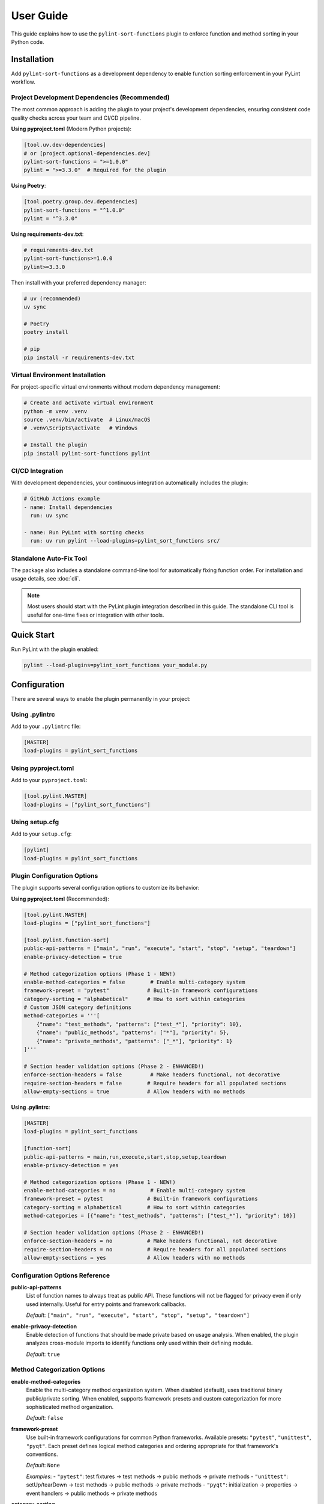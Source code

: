 User Guide
==========

This guide explains how to use the ``pylint-sort-functions`` plugin to enforce function and method sorting in your Python code.

Installation
------------

Add ``pylint-sort-functions`` as a development dependency to enable function sorting enforcement in your PyLint workflow.

Project Development Dependencies (Recommended)
~~~~~~~~~~~~~~~~~~~~~~~~~~~~~~~~~~~~~~~~~~~~~~

The most common approach is adding the plugin to your project's development dependencies, ensuring consistent code quality checks across your team and CI/CD pipeline.

**Using pyproject.toml** (Modern Python projects):

.. code-block:: toml

    [tool.uv.dev-dependencies]
    # or [project.optional-dependencies.dev]
    pylint-sort-functions = ">=1.0.0"
    pylint = ">=3.3.0"  # Required for the plugin

**Using Poetry**:

.. code-block:: toml

    [tool.poetry.group.dev.dependencies]
    pylint-sort-functions = "^1.0.0"
    pylint = "^3.3.0"

**Using requirements-dev.txt**:

.. code-block:: text

    # requirements-dev.txt
    pylint-sort-functions>=1.0.0
    pylint>=3.3.0

Then install with your preferred dependency manager:

.. code-block:: bash

    # uv (recommended)
    uv sync

    # Poetry
    poetry install

    # pip
    pip install -r requirements-dev.txt

Virtual Environment Installation
~~~~~~~~~~~~~~~~~~~~~~~~~~~~~~~~

For project-specific virtual environments without modern dependency management:

.. code-block:: bash

    # Create and activate virtual environment
    python -m venv .venv
    source .venv/bin/activate  # Linux/macOS
    # .venv\Scripts\activate   # Windows

    # Install the plugin
    pip install pylint-sort-functions pylint

CI/CD Integration
~~~~~~~~~~~~~~~~~

With development dependencies, your continuous integration automatically includes the plugin:

.. code-block:: yaml

    # GitHub Actions example
    - name: Install dependencies
      run: uv sync

    - name: Run PyLint with sorting checks
      run: uv run pylint --load-plugins=pylint_sort_functions src/

Standalone Auto-Fix Tool
~~~~~~~~~~~~~~~~~~~~~~~~~

The package also includes a standalone command-line tool for automatically fixing function order. For installation and usage details, see :doc:`cli`.

.. note::
   Most users should start with the PyLint plugin integration described in this guide. The standalone CLI tool is useful for one-time fixes or integration with other tools.

Quick Start
-----------

Run PyLint with the plugin enabled:

.. code-block:: bash

    pylint --load-plugins=pylint_sort_functions your_module.py

Configuration
-------------

There are several ways to enable the plugin permanently in your project:

Using .pylintrc
~~~~~~~~~~~~~~~

Add to your ``.pylintrc`` file:

.. code-block:: ini

    [MASTER]
    load-plugins = pylint_sort_functions

Using pyproject.toml
~~~~~~~~~~~~~~~~~~~~

Add to your ``pyproject.toml``:

.. code-block:: toml

    [tool.pylint.MASTER]
    load-plugins = ["pylint_sort_functions"]

Using setup.cfg
~~~~~~~~~~~~~~~

Add to your ``setup.cfg``:

.. code-block:: ini

    [pylint]
    load-plugins = pylint_sort_functions

Plugin Configuration Options
~~~~~~~~~~~~~~~~~~~~~~~~~~~~~

The plugin supports several configuration options to customize its behavior:

**Using pyproject.toml** (Recommended):

.. code-block:: toml

    [tool.pylint.MASTER]
    load-plugins = ["pylint_sort_functions"]

    [tool.pylint.function-sort]
    public-api-patterns = ["main", "run", "execute", "start", "stop", "setup", "teardown"]
    enable-privacy-detection = true

    # Method categorization options (Phase 1 - NEW!)
    enable-method-categories = false        # Enable multi-category system
    framework-preset = "pytest"            # Built-in framework configurations
    category-sorting = "alphabetical"      # How to sort within categories
    # Custom JSON category definitions
    method-categories = '''[
        {"name": "test_methods", "patterns": ["test_*"], "priority": 10},
        {"name": "public_methods", "patterns": ["*"], "priority": 5},
        {"name": "private_methods", "patterns": ["_*"], "priority": 1}
    ]'''

    # Section header validation options (Phase 2 - ENHANCED!)
    enforce-section-headers = false         # Make headers functional, not decorative
    require-section-headers = false        # Require headers for all populated sections
    allow-empty-sections = true            # Allow headers with no methods

**Using .pylintrc**:

.. code-block:: ini

    [MASTER]
    load-plugins = pylint_sort_functions

    [function-sort]
    public-api-patterns = main,run,execute,start,stop,setup,teardown
    enable-privacy-detection = yes

    # Method categorization options (Phase 1 - NEW!)
    enable-method-categories = no           # Enable multi-category system
    framework-preset = pytest              # Built-in framework configurations
    category-sorting = alphabetical        # How to sort within categories
    method-categories = [{"name": "test_methods", "patterns": ["test_*"], "priority": 10}]

    # Section header validation options (Phase 2 - ENHANCED!)
    enforce-section-headers = no           # Make headers functional, not decorative
    require-section-headers = no           # Require headers for all populated sections
    allow-empty-sections = yes             # Allow headers with no methods

Configuration Options Reference
~~~~~~~~~~~~~~~~~~~~~~~~~~~~~~~

**public-api-patterns**
    List of function names to always treat as public API. These functions will not be flagged for privacy even if only used internally. Useful for entry points and framework callbacks.

    *Default*: ``["main", "run", "execute", "start", "stop", "setup", "teardown"]``

**enable-privacy-detection**
    Enable detection of functions that should be made private based on usage analysis. When enabled, the plugin analyzes cross-module imports to identify functions only used within their defining module.

    *Default*: ``true``

Method Categorization Options
~~~~~~~~~~~~~~~~~~~~~~~~~~~~~

**enable-method-categories**
    Enable the multi-category method organization system. When disabled (default), uses traditional binary public/private sorting. When enabled, supports framework presets and custom categorization for more sophisticated method organization.

    *Default*: ``false``

**framework-preset**
    Use built-in framework configurations for common Python frameworks. Available presets: ``"pytest"``, ``"unittest"``, ``"pyqt"``. Each preset defines logical method categories and ordering appropriate for that framework's conventions.

    *Default*: ``None``

    *Examples*:
    - ``"pytest"``: test fixtures → test methods → public methods → private methods
    - ``"unittest"``: setUp/tearDown → test methods → public methods → private methods
    - ``"pyqt"``: initialization → properties → event handlers → public methods → private methods

**category-sorting**
    Control how methods are sorted within each category. ``"alphabetical"`` sorts methods alphabetically within categories. ``"declaration"`` preserves the original declaration order within categories.

    *Default*: ``"alphabetical"``

**method-categories**
    Custom JSON configuration for method categories. Allows complete customization of method organization patterns. Each category supports name patterns, decorator patterns, and priority resolution for conflicts.

    *Default*: ``None``

    *Example JSON*:

    .. code-block:: json

        [
            {"name": "properties", "decorators": ["@property"], "priority": 10},
            {"name": "test_methods", "patterns": ["test_*"], "priority": 8},
            {"name": "public_methods", "patterns": ["*"], "priority": 5},
            {"name": "private_methods", "patterns": ["_*"], "priority": 1}
        ]

Section Header Configuration Options
~~~~~~~~~~~~~~~~~~~~~~~~~~~~~~~~~~~~

**enforce-section-headers**
    Enable section header validation. When enabled, methods must appear under the correct section headers according to their categorization. Section headers transform from decorative comments into functional organizational elements.

    *Default*: ``false``

**require-section-headers**
    Require section headers for all populated categories. When enabled, missing section headers for categories with methods will be flagged as violations (W9008). Only applies when ``enforce-section-headers`` is enabled.

    *Default*: ``false``

**allow-empty-sections**
    Allow section headers that have no methods underneath them. When disabled, empty section headers will be flagged as violations (W9009). Only applies when ``enforce-section-headers`` is enabled.

    *Default*: ``true``

**Example - Strict Section Header Enforcement:**

.. code-block:: toml

    [tool.pylint.function-sort]
    enforce-section-headers = true
    require-section-headers = true
    allow-empty-sections = false
    framework-preset = "pytest"        # Enables test method categories

**Example - Basic Section Header Validation:**

.. code-block:: toml

    [tool.pylint.function-sort]
    enforce-section-headers = true      # Only validate existing headers

Framework-Specific Usage Examples
~~~~~~~~~~~~~~~~~~~~~~~~~~~~~~~~~~

The method categorization system provides built-in support for common Python frameworks. These presets define logical method organization that follows each framework's conventions.

**pytest Framework**

For test classes using pytest:

.. code-block:: toml

    [tool.pylint.function-sort]
    enable-method-categories = true
    framework-preset = "pytest"
    enforce-section-headers = true

**Example pytest class organization:**

.. code-block:: python

    class TestUserService:
        # Test fixtures
        def setup_method(self):
            self.user_service = UserService()

        def teardown_method(self):
            pass

        # Test methods
        def test_create_user(self):
            result = self.user_service.create_user("john")
            assert result is not None

        def test_delete_user(self):
            self.user_service.delete_user("john")

        # Public methods
        def verify_user_data(self):
            # Helper method for tests
            pass

        # Private methods
        def _create_test_data(self):
            return {"name": "test", "email": "test@example.com"}

**unittest Framework**

For test classes using unittest:

.. code-block:: toml

    [tool.pylint.function-sort]
    enable-method-categories = true
    framework-preset = "unittest"

**Example unittest class organization:**

.. code-block:: python

    class TestUserService(unittest.TestCase):
        # Lifecycle methods
        def setUp(self):
            self.user_service = UserService()

        def tearDown(self):
            pass

        # Test methods
        def test_create_user(self):
            result = self.user_service.create_user("john")
            self.assertIsNotNone(result)

        def test_delete_user(self):
            self.user_service.delete_user("john")

        # Public methods
        def assert_user_valid(self, user):
            self.assertIsNotNone(user.id)
            self.assertTrue(user.name)

        # Private methods
        def _create_test_user(self):
            return {"name": "test", "email": "test@example.com"}

**PyQt Framework**

For PyQt/PySide GUI applications:

.. code-block:: toml

    [tool.pylint.function-sort]
    enable-method-categories = true
    framework-preset = "pyqt"

**Example PyQt class organization:**

.. code-block:: python

    class UserDialog(QDialog):
        # Initialization methods
        def __init__(self, parent=None):
            super().__init__(parent)
            self.setup_ui()

        def setup_ui(self):
            self.setWindowTitle("User Management")

        # Properties
        @property
        def user_data(self):
            return self._user_data

        @user_data.setter
        def user_data(self, value):
            self._user_data = value

        # Event handlers
        def closeEvent(self, event):
            self.save_settings()
            event.accept()

        def keyPressEvent(self, event):
            if event.key() == Qt.Key_Escape:
                self.close()

        # Public methods
        def load_user_data(self):
            # Load user information
            pass

        def save_user_data(self):
            # Save user information
            pass

        # Private methods
        def _validate_input(self):
            return len(self.name_edit.text()) > 0

        def _update_display(self):
            # Update UI elements
            pass

**Custom Multi-Category Configuration**

For advanced customization beyond framework presets:

.. code-block:: toml

    [tool.pylint.function-sort]
    enable-method-categories = true
    method-categories = '''[
        {"name": "initialization", "patterns": ["__init__", "setup*"], "priority": 20},
        {"name": "properties", "decorators": ["@property", "@*.setter"], "priority": 15},
        {"name": "api_endpoints", "decorators": ["@app.route", "@api.*"], "priority": 10},
        {"name": "test_methods", "patterns": ["test_*"], "priority": 8},
        {"name": "public_methods", "patterns": ["*"], "priority": 5},
        {"name": "private_methods", "patterns": ["_*"], "priority": 1}
    ]'''
    category-sorting = "alphabetical"
    enforce-section-headers = true

Test File Exclusion
~~~~~~~~~~~~~~~~~~~

The privacy detection system automatically excludes test files from analysis to prevent functions used only by tests from being incorrectly marked as private. This ensures that functions validating the public API (via tests) remain accessible.

**Automatically detected test files:**

- Files in ``tests/`` or ``test/`` directories
- Files starting with ``test_`` (e.g., ``test_utils.py``)
- Files ending with ``_test`` (e.g., ``module_test.py``)
- ``conftest.py`` files (pytest configuration)

**Example excluded files:**

.. code-block:: text

    tests/test_module.py          ✓ Excluded (in tests/ directory)
    test_integration.py           ✓ Excluded (starts with test_)
    utils_test.py                 ✓ Excluded (ends with _test)
    conftest.py                   ✓ Excluded (pytest configuration)
    src/tests/helpers.py          ✓ Excluded (in tests/ subdirectory)

.. note::
   The built-in test file detection can be extended with custom patterns using the privacy configuration options described below.

Privacy Configuration Options
~~~~~~~~~~~~~~~~~~~~~~~~~~~~~

The privacy detection system provides five configuration options to customize test file detection and privacy analysis behavior. These options give you full control over which files are excluded from privacy analysis and how test files are handled.

**Complete Configuration Example**

Using ``.pylintrc``:

.. code-block:: ini

    [MASTER]
    load-plugins = pylint_sort_functions

    [function-sort]
    enable-privacy-detection = yes
    privacy-exclude-dirs = tests,integration_tests,e2e,qa
    privacy-exclude-patterns = test_*.py,*_test.py,conftest.py,*_spec.py
    privacy-additional-test-patterns = spec_*.py,scenario_*.py,*_scenario.py
    privacy-update-tests = yes
    privacy-override-test-detection = no

Using ``pyproject.toml``:

.. code-block:: toml

    [tool.pylint.MASTER]
    load-plugins = ["pylint_sort_functions"]

    [tool.pylint."function-sort"]
    enable-privacy-detection = true
    privacy-exclude-dirs = ["tests", "integration_tests", "e2e", "qa"]
    privacy-exclude-patterns = ["test_*.py", "*_test.py", "conftest.py", "*_spec.py"]
    privacy-additional-test-patterns = ["spec_*.py", "scenario_*.py", "*_scenario.py"]
    privacy-update-tests = true
    privacy-override-test-detection = false

**Configuration Options Reference**

**privacy-exclude-dirs**
    Comma-separated list of directory names to exclude from privacy analysis. Files in these directories are scanned but their references are ignored when determining if functions should be private. Useful for test directories and other non-production code.

    *Default*: ``[]`` (empty list)

    *Example*: ``tests,integration_tests,e2e,qa,benchmarks``

**privacy-exclude-patterns**
    Comma-separated list of file patterns to exclude from privacy analysis. Files matching these patterns are scanned but their references are ignored when determining if functions should be private. Supports glob patterns.

    *Default*: ``[]`` (empty list)

    *Example*: ``test_*.py,*_test.py,conftest.py,*_spec.py,benchmark_*.py``

**privacy-additional-test-patterns**
    Comma-separated list of additional file patterns to treat as test files, beyond the built-in detection. These patterns are added to the default test detection (``test_*.py``, ``*_test.py``, ``conftest.py``, ``tests/``). Supports glob patterns.

    *Default*: ``[]`` (empty list)

    *Example*: ``spec_*.py,*_spec.py,scenario_*.py,*_scenario.py``

**privacy-update-tests**
    Enable automatic updating of test files when functions are privatized. When enabled, test files will be automatically updated to use the new private function names when using the privacy fixer CLI tool.

    *Default*: ``false``

    *Example*: ``yes`` (in .pylintrc) or ``true`` (in pyproject.toml)

**privacy-override-test-detection**
    Override the built-in test file detection entirely and only use the patterns specified in privacy-exclude-patterns and privacy-exclude-dirs. When disabled, both built-in detection and custom patterns are used together.

    *Default*: ``false``

    *Example*: ``yes`` (in .pylintrc) or ``true`` (in pyproject.toml)

**Real-World Use Cases**

**Enterprise Projects with Multiple Test Directories**

Large enterprise projects often have multiple test directories for different types of tests:

.. code-block:: ini

    [function-sort]
    # Exclude all test-related directories from privacy analysis
    privacy-exclude-dirs = tests,integration_tests,e2e_tests,qa,performance_tests,smoke_tests

    # Additional patterns for enterprise test naming conventions
    privacy-additional-test-patterns = *_integration.py,*_e2e.py,*_smoke.py,test_suite_*.py

    # Enable test updates for automated refactoring
    privacy-update-tests = yes

.. code-block:: toml

    [tool.pylint."function-sort"]
    privacy-exclude-dirs = [
        "tests",
        "integration_tests",
        "e2e_tests",
        "qa",
        "performance_tests",
        "smoke_tests"
    ]
    privacy-additional-test-patterns = [
        "*_integration.py",
        "*_e2e.py",
        "*_smoke.py",
        "test_suite_*.py"
    ]
    privacy-update-tests = true

**Django Projects with Custom Test Structure**

Django projects often have tests alongside application code and use specific naming patterns:

.. code-block:: ini

    [function-sort]
    # Django test directories
    privacy-exclude-dirs = tests,test,testapp

    # Django-specific test patterns
    privacy-exclude-patterns = test*.py,tests.py,*_tests.py
    privacy-additional-test-patterns = test_*.py,*_testcase.py,test_models_*.py,test_views_*.py

    # Keep default detection for standard Django test files
    privacy-override-test-detection = no

.. code-block:: toml

    [tool.pylint."function-sort"]
    privacy-exclude-dirs = ["tests", "test", "testapp"]
    privacy-exclude-patterns = ["test*.py", "tests.py", "*_tests.py"]
    privacy-additional-test-patterns = [
        "test_*.py",
        "*_testcase.py",
        "test_models_*.py",
        "test_views_*.py"
    ]
    privacy-override-test-detection = false

**Flask/FastAPI Microservices with Integration Tests**

Microservice architectures often separate unit tests from integration/contract tests:

.. code-block:: ini

    [function-sort]
    # Separate test types in microservices
    privacy-exclude-dirs = tests,integration,contracts,mocks,fixtures

    # API test patterns
    privacy-additional-test-patterns = *_contract.py,*_integration.py,api_test_*.py

    # Enable automatic test updates for CI/CD
    privacy-update-tests = yes

.. code-block:: toml

    [tool.pylint."function-sort"]
    privacy-exclude-dirs = [
        "tests",
        "integration",
        "contracts",
        "mocks",
        "fixtures"
    ]
    privacy-additional-test-patterns = [
        "*_contract.py",
        "*_integration.py",
        "api_test_*.py"
    ]
    privacy-update-tests = true

**Legacy Projects with Non-Standard Test Naming**

Legacy projects might have unconventional test naming that doesn't follow modern patterns:

.. code-block:: ini

    [function-sort]
    # Override default detection for legacy naming
    privacy-override-test-detection = yes

    # Define all test patterns explicitly
    privacy-exclude-patterns = Test*.py,*Test.py,*Tests.py,check_*.py,verify_*.py
    privacy-exclude-dirs = QA,Testing,Validation,TestSuite

    # No additional patterns needed since we're overriding
    privacy-additional-test-patterns =

.. code-block:: toml

    [tool.pylint."function-sort"]
    privacy-override-test-detection = true
    privacy-exclude-patterns = [
        "Test*.py",
        "*Test.py",
        "*Tests.py",
        "check_*.py",
        "verify_*.py"
    ]
    privacy-exclude-dirs = ["QA", "Testing", "Validation", "TestSuite"]
    privacy-additional-test-patterns = []

**Behavior-Driven Development (BDD) Projects**

Projects using BDD frameworks like behave or pytest-bdd have specific test file patterns:

.. code-block:: ini

    [function-sort]
    # BDD test directories
    privacy-exclude-dirs = features,specs,scenarios,steps

    # BDD-specific patterns
    privacy-additional-test-patterns = *_steps.py,*_feature.py,scenario_*.py,given_*.py,when_*.py,then_*.py

    # Keep built-in detection for standard test files
    privacy-override-test-detection = no

.. code-block:: toml

    [tool.pylint."function-sort"]
    privacy-exclude-dirs = ["features", "specs", "scenarios", "steps"]
    privacy-additional-test-patterns = [
        "*_steps.py",
        "*_feature.py",
        "scenario_*.py",
        "given_*.py",
        "when_*.py",
        "then_*.py"
    ]
    privacy-override-test-detection = false

**Troubleshooting Privacy Configuration**

**Issue: Functions used only by tests are still being marked as private**

*Solution*: Ensure your test files are properly excluded:

1. Check that test directories are listed in ``privacy-exclude-dirs``
2. Verify test file patterns match your naming convention in ``privacy-exclude-patterns``
3. Add any custom test patterns to ``privacy-additional-test-patterns``
4. Enable ``privacy-update-tests`` if you want tests to be automatically updated

**Issue: Privacy detection is too aggressive**

*Solution*: Expand your exclusion patterns:

.. code-block:: ini

    [function-sort]
    # More comprehensive exclusions
    privacy-exclude-dirs = tests,test,testing,qa,benchmarks,examples,demos
    privacy-exclude-patterns = test_*.py,*_test.py,*_tests.py,conftest.py,*_spec.py,example_*.py

**Issue: Privacy detection is missing test files**

*Solution*: Add your specific patterns and verify detection:

.. code-block:: bash

    # Check which files are being detected as tests
    pylint --load-plugins=pylint_sort_functions --verbose src/

Look for messages about excluded test files in the verbose output.

**Issue: Want to completely customize test detection**

*Solution*: Override built-in detection and define your own patterns:

.. code-block:: ini

    [function-sort]
    # Take full control of test detection
    privacy-override-test-detection = yes
    privacy-exclude-patterns = my_test_*.py,*_mytest.py
    privacy-exclude-dirs = my_tests,custom_qa

**Issue: Configuration not being applied**

*Solution*: Verify configuration file location and syntax:

1. Ensure ``.pylintrc`` or ``pyproject.toml`` is in the project root
2. Check that the configuration section is named ``[function-sort]`` (not ``[pylint-sort-functions]``)
3. For ``pyproject.toml``, use ``[tool.pylint."function-sort"]``
4. Verify boolean values: ``yes``/``no`` in .pylintrc, ``true``/``false`` in pyproject.toml

Automatic Directory Exclusion
~~~~~~~~~~~~~~~~~~~~~~~~~~~~~

The plugin automatically skips common directories that should not be analyzed for performance and accuracy:

**Build and Distribution:**
    ``build/``, ``dist/``, ``*.egg-info/``

**Version Control:**
    ``.git/``

**Python Caches:**
    ``__pycache__/``, ``.pytest_cache/``, ``.mypy_cache/``, ``.tox/``

**Virtual Environments:**
    ``venv/``, ``.venv/``, ``env/``, ``.env/``

**Node.js Dependencies:**
    ``node_modules/``

.. note::
   Directory exclusion patterns are currently built-in and not configurable. For custom directory exclusions, see `GitHub issue #7 <https://github.com/hakonhagland/pylint-sort-functions/issues/7>`_.

Message Types
-------------

The plugin reports eight types of violations:

W9001: unsorted-functions
~~~~~~~~~~~~~~~~~~~~~~~~~

**Description**: Functions are not sorted alphabetically in module scope

**When triggered**: Module-level functions are not in alphabetical order within their visibility scope

**Example violation**:

.. code-block:: python

    # Bad: Functions out of order
    def zebra_function():
        pass

    def alpha_function():  # Should come before zebra_function
        pass

**How to fix**: Reorder functions alphabetically:

.. code-block:: python

    # Good: Functions sorted alphabetically
    def alpha_function():
        pass

    def zebra_function():
        pass

**Auto-fix available**: Use ``pylint-sort-functions --fix`` to automatically reorder functions. See :doc:`cli` for details.

W9002: unsorted-methods
~~~~~~~~~~~~~~~~~~~~~~~

**Description**: Methods are not sorted alphabetically in class

**When triggered**: Class methods are not in alphabetical order within their visibility scope

**Example violation**:

.. code-block:: python

    class MyClass:
        def method_z(self):
            pass

        def method_a(self):  # Should come before method_z
            pass

**How to fix**: Reorder methods alphabetically:

.. code-block:: python

    class MyClass:
        def method_a(self):
            pass

        def method_z(self):
            pass

**Auto-fix available**: Use ``pylint-sort-functions --fix`` to automatically reorder methods. See :doc:`cli` for details.

W9003: mixed-function-visibility
~~~~~~~~~~~~~~~~~~~~~~~~~~~~~~~~

**Description**: Public and private functions are not properly separated

**When triggered**: Private functions (with underscore prefix) appear before public functions

**Example violation**:

.. code-block:: python

    # Bad: Private function before public function
    def _private_helper():
        pass

    def public_function():  # Public functions should come first
        pass

**How to fix**: Place all public functions before private functions:

.. code-block:: python

    # Good: Public functions first, then private
    def public_function():
        pass

    def _private_helper():
        pass

**Auto-fix available**: Use ``pylint-sort-functions --fix`` to automatically reorder functions. See :doc:`cli` for details.

W9004: function-should-be-private
~~~~~~~~~~~~~~~~~~~~~~~~~~~~~~~~~

**Description**: Function should be private (prefix with underscore)

**When triggered**: A function is only used within its defining module based on sophisticated import analysis

**Example violation**:

.. code-block:: python

    # Bad: Internal helper not marked as private
    def validate_internal_state(data):  # Only used in this module
        return data.is_valid()

    def public_api():
        if validate_internal_state(data):
            process(data)

**How to fix**: Add underscore prefix to make it private:

.. code-block:: python

    # Good: Internal function marked as private
    def _validate_internal_state(data):
        return data.is_valid()

    def public_api():
        if _validate_internal_state(data):
            process(data)

**Detection Method**: Uses comprehensive import analysis that scans the entire project to identify actual usage patterns:

- **Cross-module analysis**: Analyzes all Python files to detect function imports and calls
- **Usage tracking**: Maps which functions are accessed by other modules via ``from module import function`` or ``module.function()``
- **Smart exclusions**: Skips common public API patterns (``main``, ``run``, ``setup``) and automatically excludes test files from analysis
- **Test file exclusion**: Automatically excludes ``tests/``, ``test_*.py``, ``*_test.py``, and ``conftest.py`` files to prevent functions used only by tests from being marked private
- **False positive prevention**: Only flags functions with zero external usage (excluding tests), ensuring accuracy

**Auto-fix availability**:

- **Manual renaming**: Functions can be manually renamed following PyLint suggestions
- **Automatic renaming**: Available via the bidirectional privacy fixer feature

  See privacy fixer documentation for comprehensive privacy analysis capabilities.

W9005: function-should-be-public
~~~~~~~~~~~~~~~~~~~~~~~~~~~~~~~~~

**Description**: Private function should be public (remove underscore prefix)

**When triggered**: A private function (with underscore prefix) is imported and used by other modules based on cross-module usage analysis

**Example violation**:

.. code-block:: python

    # Bad: Private function used externally
    # utils.py contains:
    def _helper_function():  # Used by other modules
        return "help"

    # main.py imports it:
    from utils import _helper_function  # External usage detected

**How to fix**: Remove underscore prefix to make it public:

.. code-block:: python

    # Good: Function correctly marked as public
    def helper_function():
        return "help"

**Detection Method**: Uses comprehensive import analysis to identify private functions with external usage:

- **Cross-module import detection**: Scans all Python files to identify imports of private functions
- **Usage pattern analysis**: Detects ``from module import _function`` and ``module._function()`` patterns
- **Conservative approach**: Only flags private functions with clear external usage evidence
- **Test file exclusion**: Automatically ignores usage within ``tests/``, ``test_*.py``, ``*_test.py``, and ``conftest.py`` files to avoid false positives from test code

**Auto-fix availability**:

- **Manual renaming**: Functions can be manually renamed following PyLint suggestions
- **Automatic renaming**: Available via the bidirectional privacy fixer feature

  See privacy fixer documentation for comprehensive privacy analysis capabilities.

W9006: method-wrong-section (NEW!)
~~~~~~~~~~~~~~~~~~~~~~~~~~~~~~~~~~~

**Description**: Method appears in incorrect section according to its categorization

**When triggered**: Section header validation is enabled and a method is not positioned under its expected section header based on the method categorization system

**Example violation**:

.. code-block:: python

    class TestUserService:
        # Test methods
        def public_helper(self):         # W9006: Should be in 'public_methods' section
            pass

        # Public methods
        def test_create_user(self):      # W9006: Should be in 'test_methods' section
            pass

**How to fix**: Move methods to their correct sections or update section headers to match method categorization:

.. code-block:: python

    class TestUserService:
        # Test methods
        def test_create_user(self):      # ✅ Correct section
            pass

        # Public methods
        def public_helper(self):         # ✅ Correct section
            pass

**Configuration**: Enable with ``enforce-section-headers = true`` and method categorization system.

W9007: missing-section-header (NEW!)
~~~~~~~~~~~~~~~~~~~~~~~~~~~~~~~~~~~~~

**Description**: Required section header is missing for a populated category

**When triggered**: ``require-section-headers`` is enabled and methods exist for a category but no corresponding section header is found

**Example violation**:

.. code-block:: python

    class TestUserService:
        # Missing "# Test methods" header
        def test_create_user(self):      # W9007: Missing section header for 'test_methods'
            pass

**How to fix**: Add the required section header:

.. code-block:: python

    class TestUserService:
        # Test methods                  # ✅ Added required header
        def test_create_user(self):
            pass

**Configuration**: Enable with ``require-section-headers = true``.

W9008: empty-section-header (NEW!)
~~~~~~~~~~~~~~~~~~~~~~~~~~~~~~~~~~~

**Description**: Section header exists but contains no methods

**When triggered**: ``allow-empty-sections`` is disabled and section headers are present without any corresponding methods

**Example violation**:

.. code-block:: python

    class TestUserService:
        # Test methods                 # W9008: Empty section header
        # No test methods defined

        # Public methods
        def helper_method(self):
            pass

**How to fix**: Either remove the empty header or add methods to the section:

.. code-block:: python

    class TestUserService:
        # Public methods               # ✅ Removed empty header
        def helper_method(self):
            pass

**Configuration**: Control with ``allow-empty-sections = false``.

Sorting Rules
-------------

The plugin enforces these sorting rules:

1. **Visibility Separation**: Public functions/methods (no underscore) must come before private ones (underscore prefix)
2. **Alphabetical Order**: Within each visibility group, items must be sorted alphabetically
3. **Case Sensitive**: Sorting is case-sensitive (uppercase comes before lowercase)
4. **Dunder Method Handling**: Special methods (``__init__``, ``__str__``) are treated as public and sorted alphabetically
5. **Public API Pattern Recognition**: Configurable patterns (``main``, ``run``, ``setup``) are preserved as public regardless of usage
6. **Decorator Exclusions**: Functions with specified decorators can be excluded from sorting requirements (CLI tool only)

Complete Example
~~~~~~~~~~~~~~~~

Here's a properly organized module:

.. code-block:: python

    """Example module with proper function organization."""

    # Public functions (alphabetically sorted)

    def calculate_total(items):
        """Calculate the total of all items."""
        return sum(item.value for item in items)

    def process_data(data):
        """Process the input data."""
        validated = _validate_data(data)
        return _transform_data(validated)

    def save_results(results):
        """Save results to storage."""
        formatted = _format_results(results)
        _write_to_disk(formatted)

    # Private functions (alphabetically sorted)

    def _format_results(results):
        """Format results for storage."""
        return json.dumps(results)

    def _transform_data(data):
        """Transform validated data."""
        return [d.upper() for d in data]

    def _validate_data(data):
        """Validate input data."""
        return [d for d in data if d]

    def _write_to_disk(data):
        """Write data to disk."""
        with open("output.json", "w") as f:
            f.write(data)

Disabling Messages
------------------

You can disable specific messages for a file, class, or function:

File Level
~~~~~~~~~~

.. code-block:: python

    # pylint: disable=unsorted-functions
    """This module intentionally has unsorted functions."""

Function Level
~~~~~~~~~~~~~~

.. code-block:: python

    def zebra():  # pylint: disable=unsorted-functions
        pass

    def alpha():  # Order required by framework
        pass

Inline Comments
~~~~~~~~~~~~~~~

.. code-block:: python

    class MyClass:
        def z_method(self):
            pass

        def a_method(self):  # pylint: disable=unsorted-methods
            pass

Configuration in .pylintrc
~~~~~~~~~~~~~~~~~~~~~~~~~~

Disable specific messages project-wide:

.. code-block:: ini

    [MESSAGES CONTROL]
    disable = unsorted-functions,
              unsorted-methods

Or enable only specific messages:

.. code-block:: ini

    [MESSAGES CONTROL]
    enable = unsorted-functions,
             unsorted-methods,
             mixed-function-visibility,
             function-should-be-private,
             function-should-be-public

Command Line Options
--------------------

Run with specific messages enabled:

.. code-block:: bash

    # Check only function sorting
    pylint --load-plugins=pylint_sort_functions \
           --disable=all \
           --enable=unsorted-functions,unsorted-methods \
           mymodule.py

Run with increased verbosity:

.. code-block:: bash

    # See which files are being checked
    pylint --load-plugins=pylint_sort_functions --verbose mymodule.py

Generate a full report:

.. code-block:: bash

    # Get detailed statistics
    pylint --load-plugins=pylint_sort_functions --reports=yes mymodule.py

Command-Line Plugin Configuration
~~~~~~~~~~~~~~~~~~~~~~~~~~~~~~~~~~

Configure plugin behavior through PyLint command-line options:

.. code-block:: bash

    # Configure public API patterns
    pylint --load-plugins=pylint_sort_functions \
           --public-api-patterns=main,run,custom_entry \
           mymodule.py

    # Disable privacy detection
    pylint --load-plugins=pylint_sort_functions \
           --disable-privacy-detection \
           mymodule.py

Self-Check Pattern
~~~~~~~~~~~~~~~~~~

Focus exclusively on sorting violations for clean output:

.. code-block:: bash

    # Check only plugin-specific violations
    pylint --load-plugins=pylint_sort_functions \
           --disable=all \
           --enable=unsorted-functions,unsorted-methods,mixed-function-visibility,function-should-be-private,function-should-be-public,method-wrong-section,missing-section-header,empty-section-header \
           src/

    # Make target equivalent (if available)
    make self-check

Integration with IDEs
---------------------

VS Code
~~~~~~~

Add to ``.vscode/settings.json``:

.. code-block:: json

    {
        "pylint.args": [
            "--load-plugins=pylint_sort_functions"
        ]
    }

PyCharm
~~~~~~~

1. Go to Settings → Tools → External Tools
2. Add PyLint with arguments: ``--load-plugins=pylint_sort_functions``

Vim (with ALE)
~~~~~~~~~~~~~~

Add to your ``.vimrc``:

.. code-block:: vim

    let g:ale_python_pylint_options = '--load-plugins=pylint_sort_functions'

Best Practices
--------------

1. **Use Section Comments**: Clearly separate public and private sections:

   .. code-block:: python

       # Public functions

       def public_one():
           pass

       # Private functions

       def _private_one():
           pass

2. **Framework Exceptions**: Some frameworks require specific ordering. In these cases:

   - Document why the order is required
   - Configure decorator exclusions in your project (see :doc:`pylintrc`)
   - Use the CLI auto-fix tool with decorator exclusions: ``pylint-sort-functions --fix --ignore-decorators "@app.route"`` (see :doc:`cli`)
   - **Note**: Decorator exclusions are available in both PyLint plugin and CLI tool for consistent behavior.


3. **Test Organization**: Apply the same principles to test files for consistency:

   .. code-block:: python

       class TestMyClass:
           # Test methods (alphabetically sorted)

           def test_feature_a(self):
               pass

           def test_feature_b(self):
               pass

           # Helper methods

           def _create_fixture(self):
               pass

4. **Gradual Adoption**: When adding to an existing project:

   - Start by enabling only in new modules
   - Gradually fix existing modules
   - Use file-level disables during transition

Troubleshooting
---------------

Plugin Not Loading
~~~~~~~~~~~~~~~~~~

If the plugin isn't loading, verify:

1. Installation: ``pip show pylint-sort-functions``
2. Python path: ``python -c "import pylint_sort_functions"``
3. PyLint version: ``pylint --version`` (requires PyLint >=3.3.0)
4. Python version: ``python --version`` (requires Python >=3.11)

Configuration Issues
~~~~~~~~~~~~~~~~~~~~

If plugin configuration options aren't being recognized:

1. Verify configuration section name: ``[tool.pylint.function-sort]``
2. Check option names: ``public-api-patterns``, ``enable-privacy-detection``
3. Restart your IDE/editor after configuration changes
4. Test configuration: ``pylint --help`` should show plugin options

Privacy Detection Issues
~~~~~~~~~~~~~~~~~~~~~~~~~

If ``function-should-be-private`` (W9004) or ``function-should-be-public`` (W9005) messages aren't appearing:

1. Verify privacy detection is enabled: ``enable-privacy-detection=y``
2. Check that files are part of a Python project with project markers (pyproject.toml, setup.py, etc.)
3. Ensure functions aren't in test files (automatically excluded)
4. For W9004: Verify functions aren't matching public API patterns
5. For W9005: Confirm the private function is actually imported by other modules

False Positives
~~~~~~~~~~~~~~~

If you get false positives for privacy detection:

**For W9004 (function-should-be-private)**:

1. Ensure your ``__init__.py`` files properly export public APIs
2. The detection is conservative and won't flag functions used across modules
3. Configure public API patterns if you have custom entry points:

   .. code-block:: ini

       [tool.pylint.function-sort]
       public-api-patterns = ["main", "run", "setup", "custom_entry"]

4. Use inline disables for legitimate cases: ``# pylint: disable=function-should-be-private``

**For W9005 (function-should-be-public)**:

1. Verify the function is genuinely used externally (not just in tests)
2. Check if the external usage is intentional API design
3. Use inline disables if the private usage is intentional: ``# pylint: disable=function-should-be-public``

Performance Issues
~~~~~~~~~~~~~~~~~~

For large codebases:

1. The import analysis feature may add overhead
2. Consider running the plugin separately from other checks
3. Use file/directory exclusions for generated code

Output Format
-------------

The plugin produces standard PyLint output:

.. code-block:: text

    ************* Module mymodule
    mymodule.py:10:0: W9001: Functions are not sorted alphabetically in module scope (unsorted-functions)
    mymodule.py:25:0: W9002: Methods are not sorted alphabetically in class MyClass (unsorted-methods)
    mymodule.py:30:0: W9003: Public and private functions are not properly separated in module (mixed-function-visibility)
    mymodule.py:35:0: W9004: Function 'helper_function' should be private (prefix with underscore) (function-should-be-private)
    mymodule.py:40:0: W9005: Function '_shared_util' should be public (remove underscore prefix) (function-should-be-public)
    mymodule.py:45:4: W9006: Method 'test_method' is in wrong section (expected: test_methods, found: public_methods) (method-wrong-section)
    mymodule.py:50:0: W9007: Missing section header 'Test methods' for methods in category 'test_methods' (missing-section-header)
    mymodule.py:55:0: W9008: Section header 'Private methods' has no matching methods (empty-section-header)

Exit Codes
~~~~~~~~~~

The plugin follows PyLint's exit code convention:

- 0: No issues found
- 1: Fatal error occurred
- 2: Error messages issued
- 4: Warning messages issued
- 8: Refactor messages issued
- 16: Convention messages issued

Since this plugin issues warnings (W codes), expect exit code 4 when violations are found.

Summary
-------

The ``pylint-sort-functions`` plugin helps maintain consistent code organization by enforcing:

- Alphabetical sorting of functions and methods
- Proper separation of public and private functions
- Clear identification of internal helper functions and externally-used private functions

This leads to more maintainable and navigable codebases where developers can quickly locate functions and understand the public API surface.

See Also
--------

- :doc:`cli` - Command-line auto-fix tool with ``pylint-sort-functions`` command
- :doc:`pylintrc` - Complete PyLint configuration reference
- :doc:`sorting` - Detailed sorting algorithm and rules documentation
